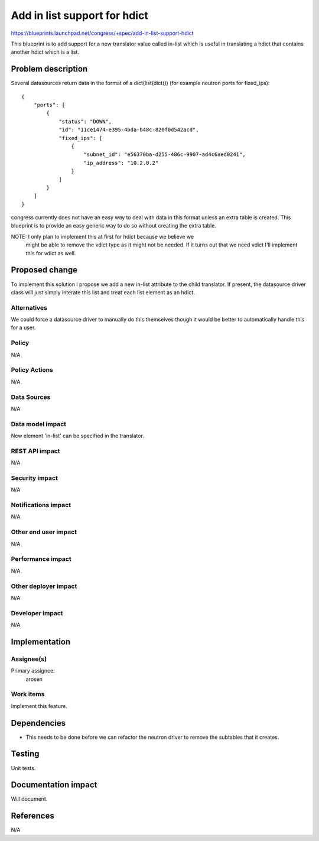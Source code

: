 ..
 This work is licensed under a Creative Commons Attribution 3.0 Unported
 License.

 http://creativecommons.org/licenses/by/3.0/legalcode

==========================================
Add in list support for hdict
==========================================

https://blueprints.launchpad.net/congress/+spec/add-in-list-support-hdict

This blueprint is to add support for a new translator value called in-list
which is useful in translating a hdict that contains another hdict which
is a list.

Problem description
===================

Several datasources return data in the format of a dict(list(dict()) (for
example neutron ports for fixed_ips)::

    {
        "ports": [
            {
                "status": "DOWN",
                "id": "11ce1474-e395-4bda-b48c-820f0d542acd",
                "fixed_ips": [
                    {
                        "subnet_id": "e56370ba-d255-486c-9907-ad4c6aed0241",
                        "ip_address": "10.2.0.2"
                    }
                ]
            }
        ]
    }

congress currently does not have an easy way to deal with data in this format
unless an extra table is created. This blueprint is to provide an
easy generic way to do so without creating the extra table.


NOTE: I only plan to implement this at first for hdict because we believe we
      might be able to remove the vdict type as it might not be needed. If it
      turns out that we need vdict I'll implement this for vdict as well.

Proposed change
===============

To implement this solution I propose we add a new in-list attribute to the
child translator. If present, the datasource driver class will just simply
interate this list and treat each list element as an hdict.

Alternatives
------------

We could force a datasource driver to manually do this themselves though it
would be better to automatically handle this for a user.

Policy
------

N/A

Policy Actions
--------------

N/A


Data Sources
------------

N/A


Data model impact
-----------------

New element 'in-list' can be specified in the translator.


REST API impact
---------------

N/A

Security impact
---------------

N/A

Notifications impact
--------------------

N/A

Other end user impact
---------------------

N/A

Performance impact
------------------

N/A

Other deployer impact
---------------------

N/A

Developer impact
----------------

N/A

Implementation
==============

Assignee(s)
-----------

Primary assignee:
  arosen

Work items
----------

Implement this feature.

Dependencies
============

* This needs to be done before we can refactor the neutron driver to remove
  the subtables that it creates.


Testing
=======

Unit tests.

Documentation impact
====================

Will document.

References
==========

N/A
